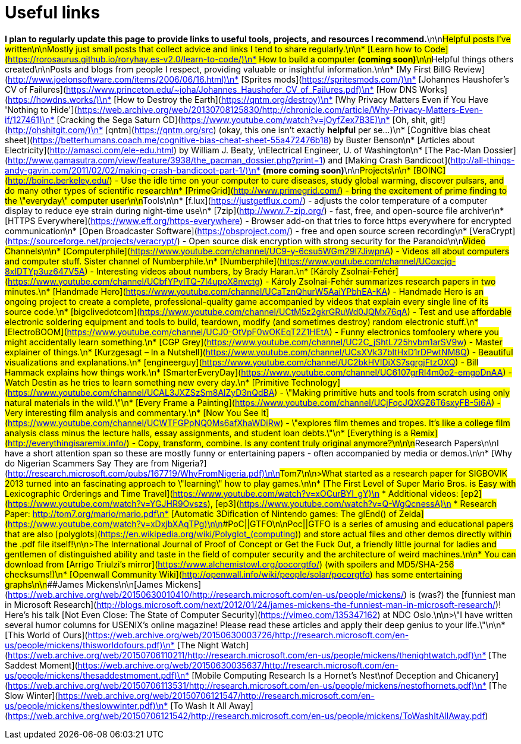 = Useful links
// See https://hubpress.gitbooks.io/hubpress-knowledgebase/content/ for information about the parameters.
// :hp-image: /covers/cover.png
// :published_at: 2019-01-31
// :hp-tags: HubPress, Blog, Open_Source,
// :hp-alt-title: My English Title


*I plan to regularly update this page to provide links to useful tools, projects, and resources I recommend.*\n\n##Helpful posts I've written\n\nMostly just small posts that collect advice and links I tend to share regularly.\n\n* [Learn how to Code](https://rorosaurus.github.io/roryhay.es-v2.0/learn-to-code/)\n* How to build a computer *(coming soon)*\n\n##Helpful things others created\n\nPosts and blogs from people I respect, providing valuable or insightful information.\n\n* [My First BillG Review](http://www.joelonsoftware.com/items/2006/06/16.html)\n* [Sprites mods](https://spritesmods.com/)\n* [Johannes Haushofer's CV of Failures](https://www.princeton.edu/~joha/Johannes_Haushofer_CV_of_Failures.pdf)\n* [How DNS Works](https://howdns.works/)\n* [How to Destroy the Earth](https://qntm.org/destroy)\n* [Why Privacy Matters Even if You Have 'Nothing to Hide'](https://web.archive.org/web/20130708125830/http://chronicle.com/article/Why-Privacy-Matters-Even-if/127461)\n* [Cracking the Sega Saturn CD](https://www.youtube.com/watch?v=jOyfZex7B3E)\n* [Oh, shit, git!](http://ohshitgit.com/)\n* [qntm](https://qntm.org/src) (okay, this one isn't exactly *helpful* per se...)\n* [Cognitive bias cheat sheet](https://betterhumans.coach.me/cognitive-bias-cheat-sheet-55a472476b18) by Buster Benson\n* [Articles about Electricity](http://amasci.com/ele-edu.html) by William J. Beaty, \nElectrical Engineer, U. of Washington\n* [The Pac-Man Dossier](http://www.gamasutra.com/view/feature/3938/the_pacman_dossier.php?print=1) and [Making Crash Bandicoot](http://all-things-andy-gavin.com/2011/02/02/making-crash-bandicoot-part-1/)\n* *(more coming soon)*\n\n##Projects\n\n* [BOINC](http://boinc.berkeley.edu/) - Use the idle time on your computer to cure diseases, study global warming, discover pulsars, and do many other types of scientific research\n* [PrimeGrid](http://www.primegrid.com/) - bring the excitement of prime finding to the \"everyday\" computer user\n\n##Tools\n\n* [f.lux](https://justgetflux.com/) - adjusts the color temperature of a computer display to reduce eye strain during night-time use\n* [7zip](http://www.7-zip.org/) - fast, free, and open-source file archiver\n* [HTTPS Everywhere](https://www.eff.org/https-everywhere) - Browser add-on that tries to force https everywhere for encrypted communication\n* [Open Broadcaster Software](https://obsproject.com/) - free and open source screen recording\n* [VeraCrypt](https://sourceforge.net/projects/veracrypt/) - Open source disk encryption with strong security for the Paranoid\n\n##Video Channels\n\n* [Computerphile](https://www.youtube.com/channel/UC9-y-6csu5WGm29I7JiwpnA) - Videos all about computers and computer stuff. Sister channel of Numberphile.\n* [Numberphile](https://www.youtube.com/channel/UCoxcjq-8xIDTYp3uz647V5A) - Interesting videos about numbers, by Brady Haran.\n* [Károly Zsolnai-Fehér](https://www.youtube.com/channel/UCbfYPyITQ-7l4upoX8nvctg) - Károly Zsolnai-Fehér summarizes research papers in two minutes.\n* [Handmade Hero](https://www.youtube.com/channel/UCaTznQhurW5AaiYPbhEA-KA) - Handmade Hero is an ongoing project to create a complete, professional-quality game accompanied by videos that explain every single line of its source code.\n* [bigclivedotcom](https://www.youtube.com/channel/UCtM5z2gkrGRuWd0JQMx76qA) - Test and use affordable electronic soldering equipment and tools to build, teardown, modify (and sometimes destroy) random electronic stuff.\n* [ElectroBOOM](https://www.youtube.com/channel/UCJ0-OtVpF0wOKEqT2Z1HEtA) - Funny electronics tomfoolery where you might accidentally learn something.\n* [CGP Grey](https://www.youtube.com/channel/UC2C_jShtL725hvbm1arSV9w) - Master explainer of things.\n* [Kurzgesagt – In a Nutshell](https://www.youtube.com/channel/UCsXVk37bltHxD1rDPwtNM8Q) - Beautiful visualizations and explanations.\n* [engineerguy](https://www.youtube.com/channel/UC2bkHVIDjXS7sgrgjFtzOXQ) - Bill Hammack explains how things work.\n* [SmarterEveryDay](https://www.youtube.com/channel/UC6107grRI4m0o2-emgoDnAA) - Watch Destin as he tries to learn something new every day.\n* [Primitive Technology](https://www.youtube.com/channel/UCAL3JXZSzSm8AlZyD3nQdBA) - \"Making primitive huts and tools from scratch using only natural materials in the wild.\"\n* [Every Frame a Painting](https://www.youtube.com/channel/UCjFqcJQXGZ6T6sxyFB-5i6A) - Very interesting film analysis and commentary.\n* [Now You See It](https://www.youtube.com/channel/UCWTFGPpNQ0Ms6afXhaWDiRw) - \"explores film themes and tropes. It's like a college film analysis class minus the lecture halls, essay assignments, and student loan debts.\"\n* [Everything is a Remix](http://everythingisaremix.info/) - Copy, transform, combine.  Is any content truly original anymore?\n\n\n##Research Papers\n\nI have a short attention span so these are mostly funny or entertaining papers - often accompanied by media or demos.\n\n* [Why do Nigerian Scammers Say They are from Nigeria?](http://research.microsoft.com/pubs/167719/WhyFromNigeria.pdf)\n\n###Tom7\n\n>What started as a research paper for SIGBOVIK 2013 turned into an fascinating approach to \"learning\" how to play games.\n\n* [The First Level of Super Mario Bros. is Easy with Lexicographic Orderings and Time Travel](https://www.youtube.com/watch?v=xOCurBYI_gY)\n * Additional videos: [ep2](https://www.youtube.com/watch?v=YGJHR9Ovszs), [ep3](https://www.youtube.com/watch?v=Q-WgQcnessA)\n * Research Paper: http://tom7.org/mario/mario.pdf\n* [Automatic 3Dification of Nintendo games: The glEnd() of Zelda](https://www.youtube.com/watch?v=xDxjbXAqTPg)\n\n###PoC||GTFO\n\nPoc||GTFO is a series of amusing and educational papers that are also [polyglots](https://en.wikipedia.org/wiki/Polyglot_(computing)) and store actual files and other demos directly within the .pdf file itself!\n\n>The International Journal of Proof of Concept or Get the Fuck Out, a friendly little journal for ladies and gentlemen of distinguished ability and taste in the field of computer security and the architecture of weird machines.\n\n* You can download from [Arrigo Triulzi's mirror](https://www.alchemistowl.org/pocorgtfo/) (with spoilers and MD5/SHA-256 checksums!)\n* [Openwall Community Wiki](http://openwall.info/wiki/people/solar/pocorgtfo) has some entertaining graphs\n\n###James Mickens\n\n[James Mickens](https://web.archive.org/web/20150630010410/http://research.microsoft.com/en-us/people/mickens/) is (was?) the [funniest man in Microsoft Research](http://blogs.microsoft.com/next/2012/01/24/james-mickens-the-funniest-man-in-microsoft-research/)!  Here's his talk [Not Even Close: The State of Computer Security](https://vimeo.com/135347162) at NDC Oslo.\n\n>\"I have written several humor columns for USENIX's online magazine! Please read these articles and apply their deep genius to your life.\"\n\n* [This World of Ours](https://web.archive.org/web/20150630003726/http://research.microsoft.com/en-us/people/mickens/thisworldofours.pdf)\n* [The Night Watch](https://web.archive.org/web/20150706110211/http://research.microsoft.com/en-us/people/mickens/thenightwatch.pdf)\n* [The Saddest Moment](https://web.archive.org/web/20150630035637/http://research.microsoft.com/en-us/people/mickens/thesaddestmoment.pdf)\n* [Mobile Computing Research Is a Hornet’s Nest\nof Deception and Chicanery](https://web.archive.org/web/20150706113531/http://research.microsoft.com/en-us/people/mickens/nestofhornets.pdf)\n* [The Slow Winter](https://web.archive.org/web/20150706121547/http://research.microsoft.com/en-us/people/mickens/theslowwinter.pdf)\n* [To Wash It All Away](https://web.archive.org/web/20150706121542/http://research.microsoft.com/en-us/people/mickens/ToWashItAllAway.pdf)